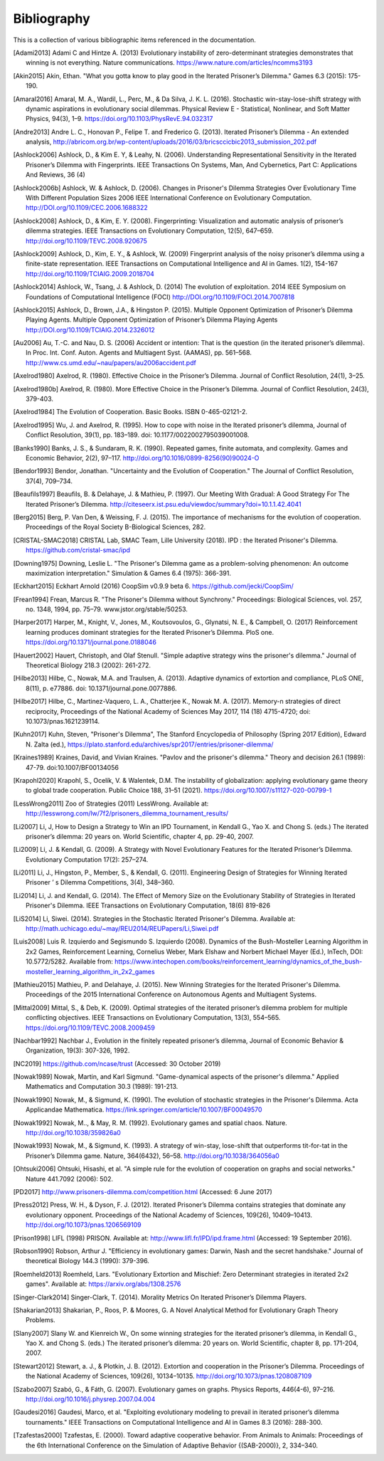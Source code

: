 .. _bibliography:

Bibliography
============

This is a collection of various bibliographic items referenced in the
documentation.

.. [Adami2013] Adami C and Hintze A. (2013) Evolutionary instability of zero-determinant strategies demonstrates that winning is not everything. Nature communications. https://www.nature.com/articles/ncomms3193
.. [Akin2015] Akin, Ethan. "What you gotta know to play good in the Iterated Prisoner’s Dilemma." Games 6.3 (2015): 175-190.
.. [Amaral2016] Amaral, M. A., Wardil, L., Perc, M., & Da Silva, J. K. L. (2016). Stochastic win-stay-lose-shift strategy with dynamic aspirations in evolutionary social dilemmas. Physical Review E - Statistical, Nonlinear, and Soft Matter Physics, 94(3), 1–9. https://doi.org/10.1103/PhysRevE.94.032317
.. [Andre2013] Andre L. C., Honovan P., Felipe T. and Frederico G. (2013). Iterated Prisoner’s Dilemma - An extended analysis, http://abricom.org.br/wp-content/uploads/2016/03/bricsccicbic2013_submission_202.pdf
.. [Ashlock2006] Ashlock, D., & Kim E. Y, & Leahy, N. (2006). Understanding Representational Sensitivity in the Iterated Prisoner’s Dilemma with Fingerprints. IEEE Transactions On Systems, Man, And Cybernetics, Part C: Applications And Reviews, 36 (4)
.. [Ashlock2006b] Ashlock, W. & Ashlock, D. (2006). Changes in Prisoner's Dilemma Strategies Over Evolutionary Time With Different Population Sizes 2006 IEEE International Conference on Evolutionary Computation. http://DOI.org/10.1109/CEC.2006.1688322
.. [Ashlock2008] Ashlock, D., & Kim, E. Y. (2008). Fingerprinting: Visualization and automatic analysis of prisoner’s dilemma strategies. IEEE Transactions on Evolutionary Computation, 12(5), 647–659. http://doi.org/10.1109/TEVC.2008.920675
.. [Ashlock2009] Ashlock, D., Kim, E. Y., & Ashlock, W. (2009) Fingerprint analysis of the noisy prisoner’s dilemma using a finite-state representation. IEEE Transactions on Computational Intelligence and AI in Games. 1(2), 154-167  http://doi.org/10.1109/TCIAIG.2009.2018704
.. [Ashlock2014] Ashlock, W., Tsang, J. & Ashlock, D. (2014) The evolution of exploitation. 2014 IEEE Symposium on Foundations of Computational Intelligence (FOCI) http://DOI.org/10.1109/FOCI.2014.7007818
.. [Ashlock2015] Ashlock, D., Brown, J.A., & Hingston P. (2015). Multiple Opponent Optimization of Prisoner’s Dilemma Playing Agents. Multiple Opponent Optimization of Prisoner’s Dilemma Playing Agents http://DOI.org/10.1109/TCIAIG.2014.2326012
.. [Au2006] Au, T.-C. and  Nau, D. S. (2006) Accident or intention: That is the question (in the iterated prisoner’s dilemma). In Proc. Int. Conf. Auton. Agents and Multiagent Syst. (AAMAS), pp. 561–568. http://www.cs.umd.edu/~nau/papers/au2006accident.pdf
.. [Axelrod1980] Axelrod, R. (1980). Effective Choice in the Prisoner’s Dilemma. Journal of Conflict Resolution, 24(1), 3–25.
.. [Axelrod1980b] Axelrod, R. (1980). More Effective Choice in the Prisoner’s Dilemma. Journal of Conflict Resolution, 24(3), 379-403.
.. [Axelrod1984] The Evolution of Cooperation. Basic Books. ISBN 0-465-02121-2.
.. [Axelrod1995] Wu, J. and Axelrod, R. (1995). How to cope with noise in the Iterated prisoner’s dilemma, Journal of Conflict Resolution, 39(1), pp. 183–189. doi: 10.1177/0022002795039001008.
.. [Banks1990] Banks, J. S., & Sundaram, R. K. (1990). Repeated games, finite automata, and complexity. Games and Economic Behavior, 2(2), 97–117.  http://doi.org/10.1016/0899-8256(90)90024-O
.. [Bendor1993] Bendor, Jonathan. "Uncertainty and the Evolution of Cooperation." The Journal of Conflict Resolution, 37(4), 709–734.
.. [Beaufils1997] Beaufils, B. & Delahaye, J. & Mathieu, P. (1997). Our Meeting With Gradual: A Good Strategy For The Iterated Prisoner’s Dilemma. http://citeseerx.ist.psu.edu/viewdoc/summary?doi=10.1.1.42.4041
.. [Berg2015] Berg, P. Van Den, & Weissing, F. J. (2015). The importance of mechanisms for the evolution of cooperation. Proceedings of the Royal Society B-Biological Sciences, 282.
.. [CRISTAL-SMAC2018] CRISTAL Lab, SMAC Team, Lille University (2018). IPD : the Iterated Prisoner's Dilemma. https://github.com/cristal-smac/ipd
.. [Downing1975] Downing, Leslie L. "The Prisoner's Dilemma game as a problem-solving phenomenon: An outcome maximization interpretation." Simulation & Games 6.4 (1975): 366-391.
.. [Eckhart2015] Eckhart Arnold (2016) CoopSim v0.9.9 beta 6.  https://github.com/jecki/CoopSim/
.. [Frean1994] Frean, Marcus R. "The Prisoner's Dilemma without Synchrony." Proceedings: Biological Sciences, vol. 257, no. 1348, 1994, pp. 75–79. www.jstor.org/stable/50253.
.. [Harper2017] Harper, M., Knight, V., Jones, M., Koutsovoulos, G., Glynatsi, N. E., & Campbell, O. (2017) Reinforcement learning produces dominant strategies for the Iterated Prisoner’s Dilemma. PloS one.  https://doi.org/10.1371/journal.pone.0188046
.. [Hauert2002] Hauert, Christoph, and Olaf Stenull. "Simple adaptive strategy wins the prisoner's dilemma." Journal of Theoretical Biology 218.3 (2002): 261-272.
.. [Hilbe2013] Hilbe, C., Nowak, M.A. and Traulsen, A. (2013). Adaptive dynamics of extortion and compliance, PLoS ONE, 8(11), p. e77886. doi: 10.1371/journal.pone.0077886.
.. [Hilbe2017] Hilbe, C., Martinez-Vaquero, L. A., Chatterjee K., Nowak M. A. (2017). Memory-n strategies of direct reciprocity, Proceedings of the National Academy of Sciences May 2017, 114 (18) 4715-4720; doi: 10.1073/pnas.1621239114.
.. [Kuhn2017] Kuhn, Steven, "Prisoner's Dilemma", The Stanford Encyclopedia of Philosophy (Spring 2017 Edition), Edward N. Zalta (ed.), https://plato.stanford.edu/archives/spr2017/entries/prisoner-dilemma/
.. [Kraines1989] Kraines, David, and Vivian Kraines. "Pavlov and the prisoner's dilemma." Theory and decision 26.1 (1989): 47-79. doi:10.1007/BF00134056
.. [Krapohl2020] Krapohl, S., Ocelík, V. & Walentek, D.M. The instability of globalization: applying evolutionary game theory to global trade cooperation. Public Choice 188, 31–51 (2021). https://doi.org/10.1007/s11127-020-00799-1
.. [LessWrong2011] Zoo of Strategies (2011) LessWrong. Available at: http://lesswrong.com/lw/7f2/prisoners_dilemma_tournament_results/
.. [Li2007] Li, J, How to Design a Strategy to Win an IPD Tournament, in Kendall G., Yao X. and Chong S. (eds.) The iterated prisoner’s dilemma: 20 years on. World Scientific, chapter 4, pp. 29-40, 2007.
.. [Li2009] Li, J. & Kendall, G. (2009). A Strategy with Novel Evolutionary Features for the Iterated Prisoner’s Dilemma. Evolutionary Computation 17(2): 257–274.
.. [Li2011] Li, J., Hingston, P., Member, S., & Kendall, G. (2011). Engineering Design of Strategies for Winning Iterated Prisoner ’ s Dilemma Competitions, 3(4), 348–360.
.. [Li2014] Li, J. and Kendall, G. (2014). The Effect of Memory Size on the Evolutionary Stability of Strategies in Iterated Prisoner's Dilemma. IEEE Transactions on Evolutionary Computation, 18(6) 819-826
.. [LiS2014] Li, Siwei. (2014). Strategies in the Stochastic Iterated Prisoner's Dilemma. Available at: http://math.uchicago.edu/~may/REU2014/REUPapers/Li,Siwei.pdf
.. [Luis2008] Luis R. Izquierdo and Segismundo S. Izquierdo (2008). Dynamics of the Bush-Mosteller Learning Algorithm in 2x2 Games, Reinforcement Learning, Cornelius Weber,  Mark Elshaw and Norbert Michael Mayer  (Ed.), InTech, DOI: 10.5772/5282. Available from: https://www.intechopen.com/books/reinforcement_learning/dynamics_of_the_bush-mosteller_learning_algorithm_in_2x2_games
.. [Mathieu2015] Mathieu, P. and Delahaye, J. (2015). New Winning Strategies
  for the Iterated Prisoner's Dilemma. Proceedings of the 2015
  International Conference on Autonomous Agents and Multiagent Systems.
.. [Mittal2009] Mittal, S., & Deb, K. (2009). Optimal strategies of the iterated prisoner’s dilemma problem for multiple conflicting objectives. IEEE Transactions on Evolutionary Computation, 13(3), 554–565. https://doi.org/10.1109/TEVC.2008.2009459
.. [Nachbar1992] Nachbar J., Evolution in the finitely repeated prisoner’s dilemma, Journal of Economic Behavior & Organization, 19(3): 307-326, 1992.
.. [NC2019] https://github.com/ncase/trust (Accessed: 30 October 2019)
.. [Nowak1989] Nowak, Martin, and Karl Sigmund. "Game-dynamical aspects of the prisoner's dilemma." Applied Mathematics and Computation 30.3 (1989): 191-213.
.. [Nowak1990] Nowak, M., & Sigmund, K. (1990). The evolution of stochastic strategies in the Prisoner's Dilemma. Acta Applicandae Mathematica. https://link.springer.com/article/10.1007/BF00049570
.. [Nowak1992] Nowak, M.., & May, R. M. (1992). Evolutionary games and spatial chaos. Nature. http://doi.org/10.1038/359826a0
.. [Nowak1993] Nowak, M., & Sigmund, K. (1993). A strategy of win-stay, lose-shift that outperforms tit-for-tat in the Prisoner’s Dilemma game. Nature, 364(6432), 56–58. http://doi.org/10.1038/364056a0
.. [Ohtsuki2006] Ohtsuki, Hisashi, et al. "A simple rule for the evolution of cooperation on graphs and social networks." Nature 441.7092 (2006): 502.
.. [PD2017] http://www.prisoners-dilemma.com/competition.html (Accessed: 6 June 2017)
.. [Press2012] Press, W. H., & Dyson, F. J. (2012). Iterated Prisoner’s Dilemma contains strategies that dominate any evolutionary opponent. Proceedings of the National Academy of Sciences, 109(26), 10409–10413.  http://doi.org/10.1073/pnas.1206569109
.. [Prison1998] LIFL (1998) PRISON. Available at: http://www.lifl.fr/IPD/ipd.frame.html (Accessed: 19 September 2016).
.. [Robson1990] Robson, Arthur J. "Efficiency in evolutionary games: Darwin, Nash and the secret handshake." Journal of theoretical Biology 144.3 (1990): 379-396.
.. [Roemheld2013] Roemheld, Lars. "Evolutionary Extortion and Mischief: Zero Determinant strategies in iterated 2x2 games". Available at: https://arxiv.org/abs/1308.2576
.. [Singer-Clark2014] Singer-Clark, T. (2014). Morality Metrics On Iterated Prisoner’s Dilemma Players.
.. [Shakarian2013] Shakarian, P., Roos, P. & Moores, G. A Novel Analytical Method for Evolutionary Graph Theory Problems.
.. [Slany2007] Slany W. and Kienreich W., On some winning strategies for the iterated prisoner’s dilemma, in Kendall G., Yao X. and Chong S. (eds.) The iterated prisoner’s dilemma: 20 years on. World Scientific, chapter 8, pp. 171-204, 2007.
.. [Stewart2012] Stewart, a. J., & Plotkin, J. B. (2012). Extortion and cooperation in the Prisoner’s Dilemma. Proceedings of the National Academy of Sciences, 109(26), 10134–10135. http://doi.org/10.1073/pnas.1208087109
.. [Szabo2007] Szabó, G., & Fáth, G. (2007). Evolutionary games on graphs. Physics Reports, 446(4-6), 97–216. http://doi.org/10.1016/j.physrep.2007.04.004
.. [Gaudesi2016] Gaudesi, Marco, et al. "Exploiting evolutionary modeling to prevail in iterated prisoner’s dilemma tournaments." IEEE Transactions on Computational Intelligence and AI in Games 8.3 (2016): 288-300.
.. [Tzafestas2000] Tzafestas, E. (2000). Toward adaptive cooperative behavior. From Animals to Animals: Proceedings of the 6th International Conference on the Simulation of Adaptive Behavior {(SAB-2000)}, 2, 334–340.
